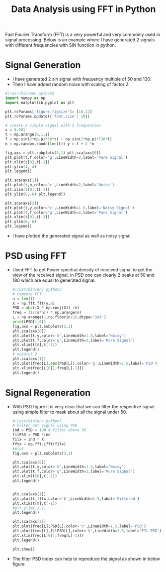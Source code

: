 #+STARTUP: overview
#+TITLE: Data Analysis using FFT in Python

Fast Fourier Transform (FFT) is a very powerful and very commonly used in signal
processing. Below is an example where I have generated 2 signals with different
frequencies with SIN function in python.
* Signal Generation
 - I have generated 2 sin signal with frequency multiple of 50 and 130.
 - Then I have added random noise with scaling of factor 2.
#+BEGIN_SRC python :results output :exports both
  #!/usr/bin/env python3
  import numpy as np
  import matplotlib.pyplot as plt

  plt.rcParams['figure.figsize']= [16,12]
  plt.rcParams.update({'font.size': 18})

  # create a simple signal with 2 frequencies
  s = 0.001
  t = np.arange(0,1,s)
  f = np.sin(2*np.pi*50*t) + np.sin(2*np.pi*130*t)
  n = np.random.randn(len(t)) y = f + 2 *n

  fig,axs = plt.subplots(3,1) plt.sca(axs[0])
  plt.plot(t,f,color='g',LineWidth=2,label='Pure Signal')
  plt.xlim(t[0],t[-1])
  plt.ylim(4,-4)
  plt.legend()

  plt.sca(axs[1])
  plt.plot(t,n,color='c',LineWidth=2,label='Noise')
  plt.xlim(t[0],t[-1])
  plt.ylim(6,-6) plt.legend()

  plt.sca(axs[2])
  plt.plot(t,y,color='c',LineWidth=1.5,label='Noisy Signal')
  plt.plot(t,f,color='g',LineWidth=2,label='Pure Signal')
  plt.xlim(t[0],t[-1])
  plt.ylim(6,-6)
  plt.legend()

  #+END_SRC

- I have plotted the generated signal as well as noisy signal.
#+NAME: fig:signal
[[./img/output_0_1.png]]
* PSD using FFT

- Used FFT to get Power spectral density of received signal to get the view of
  the received signal. In PSD one can clearly 2 peaks at 50 and 180 which are
  equal to generated signal.

  #+BEGIN_SRC python :results output :exports both
    #!/usr/bin/env python3
    # Compute FFT
    n = len(t)
    X = np.fft.fft(y,n)
    PSD = abs((X * np.conj(X)) /n)
    freq = (1/(s*n)) * np.arange(n)
    L = np.arange(1,np.floor(n/2),dtype='int')
    print(PSD[1:5])
    fig,axs = plt.subplots(2,1)
    plt.sca(axs[0])
    plt.plot(t,y,color='k',LineWidth=1.5,label='Noisy')
    plt.plot(t,f,color='g',LineWidth=2,label='Pure Signal')
    plt.xlim(t[0],t[-1])
    plt.legend()
    # subplot 2
    plt.sca(axs[1])
    plt.plot(freq[L],abs(PSD[L]),color='g',LineWidth=1.5,label='PSD')
    plt.xlim(freq[L[0]],freq[L[-1]])
    plt.legend()
    #+END_SRC

#+NAME: fig:psd
[[./img/output_1_2.png]]
* Signal Regeneration
- With PSD figure it is very clear that we can filter the respective signal
  using simple filter to mask about all the signal under 50.

  #+BEGIN_SRC python :results output :exports both
    #!/usr/bin/env python3
    # Filter out signal using PSD
    ind = PSD > 100 # filter above 50
    filPSD = PSD *ind
    filx = ind * X
    fftx = np.fft.ifft(filx)
    #plot
    fig,axs = plt.subplots(3,1)

    plt.sca(axs[0])
    plt.plot(t,y,color='k',LineWidth=1.5,label='Noisy')
    plt.plot(t,f,color='g',LineWidth=2,label='Pure Signal')
    plt.xlim(t[0],t[-1])
    plt.legend()


    plt.sca(axs[1])
    plt.plot(t,fftx,color='k',LineWidth=1.5,label='Filtered')
    plt.xlim(t[0],t[-1])
    #plt.ylim(-1,1)
    plt.legend()

    plt.sca(axs[2])
    plt.plot(freq[L],PSD[L],color='c',LineWidth=1.5,label='PSD')
    plt.plot(freq[L],filPSD[L],color='k',LineWidth=1.5,label='FIL PSD')
    plt.xlim(freq[L[0]],freq[L[-1]])
    plt.legend()

    plt.show()
    #+END_SRC
- The filter PSD index can help to reproduce the signal as shown in below figure

  #+NAME: fig:signal_regen
  [[./img/output_3_1.png]]
